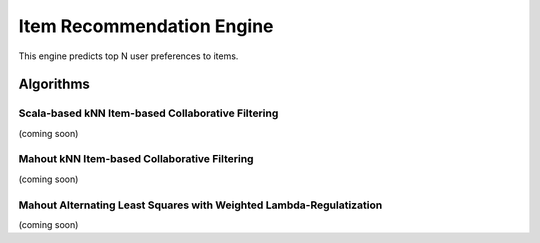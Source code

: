 ==========================
Item Recommendation Engine
==========================

This engine predicts top N user preferences to items.

Algorithms
----------

Scala-based kNN Item-based Collaborative Filtering
~~~~~~~~~~~~~~~~~~~~~~~~~~~~~~~~~~~~~~~~~~~~~~~~~~

(coming soon)

Mahout kNN Item-based Collaborative Filtering
~~~~~~~~~~~~~~~~~~~~~~~~~~~~~~~~~~~~~~~~~~~~~~

(coming soon)

Mahout Alternating Least Squares with Weighted Lambda-Regulatization
~~~~~~~~~~~~~~~~~~~~~~~~~~~~~~~~~~~~~~~~~~~~~~~~~~~~~~~~~~~~~~~~~~~~

(coming soon)